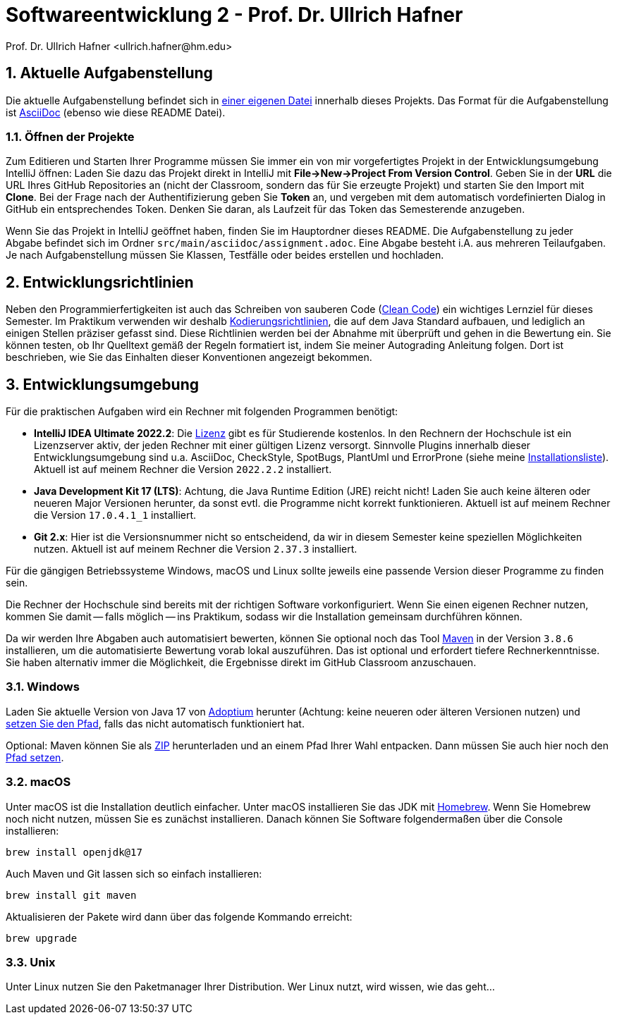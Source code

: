 = Softwareentwicklung 2 - Prof. Dr. Ullrich Hafner
:icons: font
Prof. Dr. Ullrich Hafner <ullrich.hafner@hm.edu>
:toc-title: Inhaltsverzeichnis
:chapter-label:
:chapter-refsig: Kapitel
:section-label: Abschnitt
:section-refsig: Abschnitt

:xrefstyle: short
:sectnums:
:partnums:
ifndef::includedir[:includedir: ./]
ifndef::imagesdir[:imagesdir: ./]
ifndef::plantUMLDir[:plantUMLDir: .plantuml/]
ifdef::env-github,env-browser[:relfilesuffix: .adoc]

:figure-caption: Abbildung
:table-caption: Tabelle

== Aktuelle Aufgabenstellung

Die aktuelle Aufgabenstellung befindet sich in link:src/main/asciidoc/assignment.adoc[einer eigenen Datei] innerhalb dieses Projekts. Das Format für die Aufgabenstellung ist https://docs.asciidoctor.org/asciidoc/latest/[AsciiDoc] (ebenso wie diese README Datei).

=== Öffnen der Projekte

Zum Editieren und Starten Ihrer Programme müssen Sie immer ein von mir vorgefertigtes Projekt in der Entwicklungsumgebung IntelliJ öffnen: Laden Sie dazu das Projekt direkt in IntelliJ mit *File->New->Project From Version Control*. Geben Sie in der *URL* die URL Ihres GitHub Repositories an (nicht der Classroom, sondern das für Sie erzeugte Projekt) und starten Sie den Import mit *Clone*. Bei der Frage nach der Authentifizierung geben Sie *Token* an, und vergeben mit dem automatisch vordefinierten Dialog in GitHub ein entsprechendes Token. Denken Sie daran, als Laufzeit für das Token das Semesterende anzugeben.

Wenn Sie das Projekt in IntelliJ geöffnet haben, finden Sie im Hauptordner dieses README. Die Aufgabenstellung zu jeder Abgabe befindet sich im Ordner `src/main/asciidoc/assignment.adoc`. Eine Abgabe besteht i.A. aus mehreren Teilaufgaben. Je nach Aufgabenstellung müssen Sie Klassen, Testfälle oder beides erstellen und hochladen.

== Entwicklungsrichtlinien

Neben den Programmierfertigkeiten ist auch das Schreiben von sauberen Code (https://clean-code-developer.de[Clean Code]) ein wichtiges Lernziel für dieses Semester. Im Praktikum verwenden wir deshalb https://github.com/uhafner/codingstyle[Kodierungsrichtlinien], die auf dem Java Standard aufbauen, und lediglich an einigen Stellen präziser gefasst sind. Diese Richtlinien werden bei der Abnahme mit überprüft und gehen in die Bewertung ein. Sie können testen, ob Ihr Quelltext gemäß der Regeln formatiert ist, indem Sie meiner Autograding Anleitung folgen. Dort ist beschrieben, wie Sie das Einhalten dieser Konventionen angezeigt bekommen.

== Entwicklungsumgebung

Für die praktischen Aufgaben wird ein Rechner mit folgenden Programmen benötigt:

- *IntelliJ IDEA Ultimate 2022.2*:
Die https://www.jetbrains.com/community/education/#students[Lizenz] gibt es für Studierende
kostenlos. In den Rechnern der Hochschule ist ein Lizenzserver aktiv, der jeden Rechner mit einer gültigen Lizenz versorgt. Sinnvolle Plugins innerhalb dieser Entwicklungsumgebung sind u.a. AsciiDoc, CheckStyle, SpotBugs, PlantUml und ErrorProne
(siehe meine https://github.com/uhafner/warnings-ng-plugin-devenv/blob/master/My-IntelliJ-Plugins.txt[Installationsliste]). Aktuell ist auf meinem Rechner die Version `2022.2.2` installiert.
- *Java Development Kit 17 (LTS)*: Achtung, die Java Runtime Edition (JRE) reicht nicht! Laden Sie auch keine älteren oder neueren Major Versionen herunter, da sonst evtl. die Programme nicht korrekt funktionieren. Aktuell ist auf meinem Rechner die Version `17.0.4.1_1` installiert.
- *Git 2.x*: Hier ist die Versionsnummer nicht so entscheidend, da wir in diesem Semester keine speziellen Möglichkeiten nutzen. Aktuell ist auf meinem Rechner die Version `2.37.3` installiert.

Für die gängigen Betriebssysteme Windows, macOS und Linux sollte jeweils eine passende Version dieser Programme zu finden sein.

Die Rechner der Hochschule sind bereits mit der richtigen Software vorkonfiguriert. Wenn Sie einen eigenen Rechner nutzen, kommen Sie damit -- falls möglich -- ins Praktikum, sodass wir die Installation gemeinsam durchführen können.

Da wir werden Ihre Abgaben auch automatisiert bewerten, können Sie optional noch das Tool
https://maven.apache.org/download.cgi[Maven] in der Version `3.8.6` installieren, um die automatisierte Bewertung vorab lokal auszuführen. Das ist optional und erfordert tiefere Rechnerkenntnisse. Sie haben alternativ immer die Möglichkeit, die Ergebnisse direkt im GitHub Classroom anzuschauen.

=== Windows

Laden Sie aktuelle Version von Java 17 von https://adoptium.net/de/[Adoptium] herunter (Achtung: keine neueren oder älteren Versionen nutzen) und https://javatutorial.net/set-java-home-windows-10[setzen Sie den Pfad], falls das nicht automatisch funktioniert hat.

Optional: Maven können Sie als
https://ftp-stud.hs-esslingen.de/pub/Mirrors/ftp.apache.org/dist/maven/maven-3/3.8.6/binaries/apache-maven-3.8.6-bin.zip[ZIP] herunterladen und an einem Pfad Ihrer Wahl entpacken. Dann müssen Sie auch hier noch den https://mkyong.com/maven/how-to-install-maven-in-windows/[Pfad setzen].

=== macOS

Unter macOS ist die Installation deutlich einfacher. Unter macOS installieren Sie das JDK mit https://brew.sh[Homebrew]. Wenn Sie Homebrew noch nicht nutzen, müssen Sie es zunächst installieren. Danach können Sie Software folgendermaßen über die Console installieren:
[source,shell script]
----
brew install openjdk@17
----

Auch Maven und Git lassen sich so einfach installieren:

[source,shell script]
----
brew install git maven
----

Aktualisieren der Pakete wird dann über das folgende Kommando erreicht:

[source,shell script]
----
brew upgrade
----

=== Unix

Unter Linux nutzen Sie den Paketmanager Ihrer Distribution. Wer Linux nutzt, wird wissen, wie das geht...

